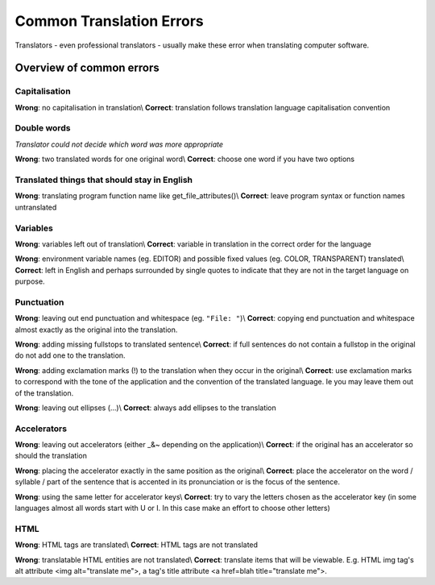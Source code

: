 
.. _../pages/guide/translation/commonerrors#common_translation_errors:

Common Translation Errors
*************************

Translators - even professional translators - usually make these error when
translating computer software.

.. _../pages/guide/translation/commonerrors#overview_of_common_errors:

Overview of common errors
=========================

.. _../pages/guide/translation/commonerrors#capitalisation:

Capitalisation
--------------

**Wrong**: no capitalisation in translation\\
**Correct**: translation follows translation language capitalisation convention

.. _../pages/guide/translation/commonerrors#double_words:

Double words
------------

*Translator could not decide which word was more appropriate*

**Wrong**: two translated words for one original word\\
**Correct**: choose one word if you have two options

.. _../pages/guide/translation/commonerrors#translated_things_that_should_stay_in_english:

Translated things that should stay in English
---------------------------------------------

**Wrong**: translating program function name like get_file_attributes()\\
**Correct**: leave program syntax or function names untranslated

.. _../pages/guide/translation/commonerrors#variables:

Variables
---------

**Wrong**: variables left out of translation\\
**Correct**: variable in translation in the correct order for the language

**Wrong**: environment variable names (eg. EDITOR) and possible fixed values (eg. COLOR, TRANSPARENT) translated\\
**Correct**: left in English and perhaps surrounded by single quotes to indicate that they are not in the target language on purpose.

.. _../pages/guide/translation/commonerrors#punctuation:

Punctuation
-----------

**Wrong**: leaving out end punctuation and whitespace (eg. ``"File: "``)\\
**Correct**: copying end punctuation and whitespace almost exactly as the original into the translation.

**Wrong**: adding missing fullstops to translated sentence\\
**Correct**: if full sentences do not contain a fullstop in the original do not add one to the translation.

**Wrong**: adding exclamation marks (!) to the translation when they occur in the original\\
**Correct**: use exclamation marks to correspond with the tone of the application and the convention of the translated language.  Ie you may leave them out of the translation.

**Wrong**: leaving out ellipses (...)\\
**Correct**: always add ellipses to the translation

.. _../pages/guide/translation/commonerrors#accelerators:

Accelerators
------------

**Wrong**: leaving out accelerators (either _&~ depending on the application)\\
**Correct**: if the original has an accelerator so should the translation

**Wrong**: placing the accelerator exactly in the same position as the original\\
**Correct**: place the accelerator on the word / syllable / part of the sentence
that is accented in its pronunciation or is the focus of the sentence.

**Wrong**: using the same letter for accelerator keys\\
**Correct**: try to vary the letters chosen as the accelerator key (in some
languages almost all words start with U or I.  In this case make an effort to
choose other letters)

.. _../pages/guide/translation/commonerrors#html:

HTML
----

**Wrong**: HTML tags are translated\\
**Correct**: HTML tags are not translated

**Wrong**: translatable HTML entities are not translated\\
**Correct**: translate items that will be viewable.  E.g. HTML img tag's alt attribute <img alt="translate me">, a tag's title
attribute <a href=blah title="translate me">.

